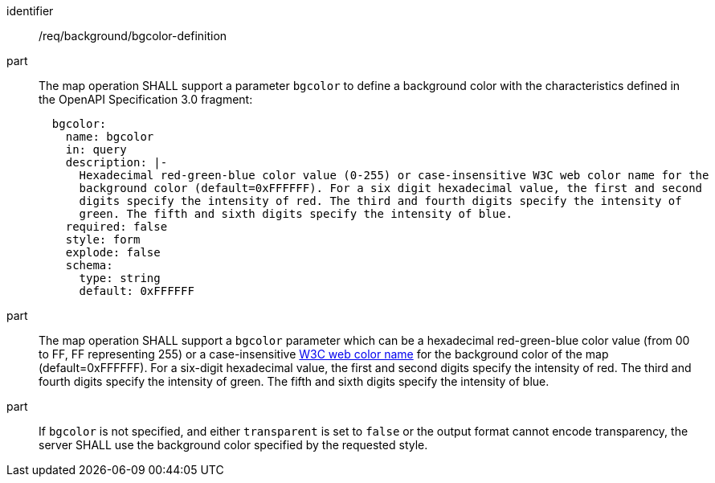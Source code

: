 [[req_background_bgcolor-definition]]
////
[width="90%",cols="2,6a"]
|===
^|*Requirement {counter:req-id}* |*/req/background/bgcolor-definition*
^|A |The map operation SHALL support a parameter `bgcolor` to define a background color with the characteristics defined in the OpenAPI Specification 3.0 fragment:
[source,YAML]
----
  bgcolor:
    name: bgcolor
    in: query
    description: |-
      Hexadecimal red-green-blue color value (0-255) or case-insensitive W3C web color name for the
      background color (default=0xFFFFFF). For a six digit hexadecimal value, the first and second
      digits specify the intensity of red. The third and fourth digits specify the intensity of 
      green. The fifth and sixth digits specify the intensity of blue.
    required: false
    style: form
    explode: false
    schema:
      type: string
      default: 0xFFFFFF
----
^|B |The map operation SHALL support a `bgcolor` parameter which can be an hexadecimal red-green-blue color value (from 00 to FF, FF representing 255) or a case-insensitive https://www.w3.org/wiki/CSS/Properties/color/keywords[W3C web color name] for the background color of the map (default=0xFFFFFF). For a six-digit hexadecimal value, the first and second digits specify the intensity of red. The third and fourth digits specify the intensity of green. The fifth and sixth digits specify the intensity of blue.
^|C |If `bgcolor` is not specified, and either `transparent` is set to `false` or the output format cannot encode transparency, the server SHALL use the background color specified by the requested style.
|===
////

[requirement]
====
[%metadata]
identifier:: /req/background/bgcolor-definition
part:: The map operation SHALL support a parameter `bgcolor` to define a background color with the characteristics defined in the OpenAPI Specification 3.0 fragment:
+
[source,YAML]
----
  bgcolor:
    name: bgcolor
    in: query
    description: |-
      Hexadecimal red-green-blue color value (0-255) or case-insensitive W3C web color name for the
      background color (default=0xFFFFFF). For a six digit hexadecimal value, the first and second
      digits specify the intensity of red. The third and fourth digits specify the intensity of 
      green. The fifth and sixth digits specify the intensity of blue.
    required: false
    style: form
    explode: false
    schema:
      type: string
      default: 0xFFFFFF
----
part:: The map operation SHALL support a `bgcolor` parameter which can be a hexadecimal red-green-blue color value (from 00 to FF, FF representing 255) or a case-insensitive https://www.w3.org/wiki/CSS/Properties/color/keywords[W3C web color name] for the background color of the map (default=0xFFFFFF). For a six-digit hexadecimal value, the first and second digits specify the intensity of red. The third and fourth digits specify the intensity of green. The fifth and sixth digits specify the intensity of blue.
part:: If `bgcolor` is not specified, and either `transparent` is set to `false` or the output format cannot encode transparency, the server SHALL use the background color specified by the requested style.
====
